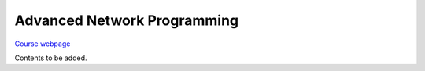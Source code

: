 Advanced Network Programming
============================

`Course webpage <https://animeshtrivedi.github.io/course-anp/>`_ 

Contents to be added.